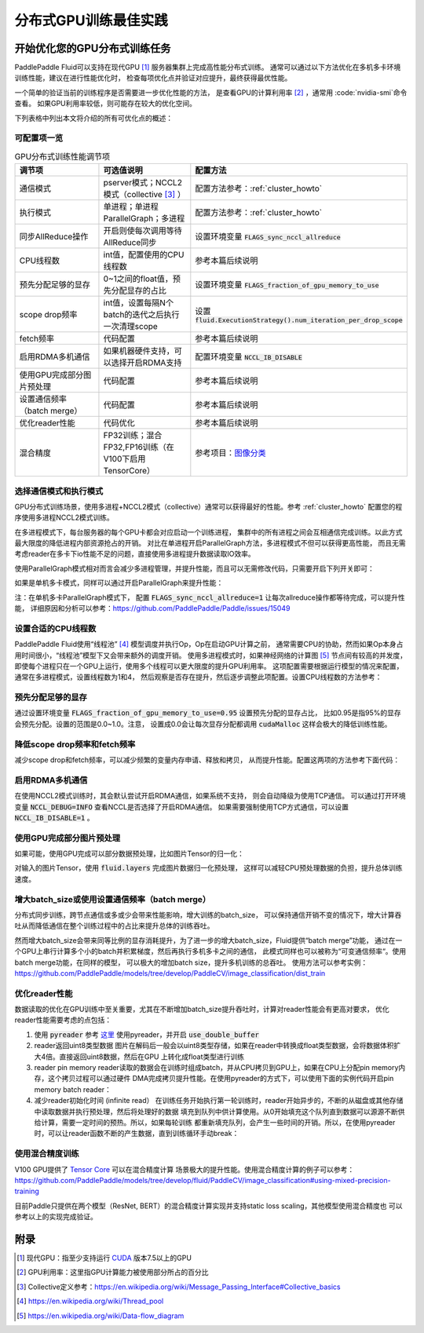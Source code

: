 .. _best_practice_dist_training_gpu:

#####################
分布式GPU训练最佳实践
#####################

开始优化您的GPU分布式训练任务
-------------------------

PaddlePaddle Fluid可以支持在现代GPU [#]_ 服务器集群上完成高性能分布式训练。
通常可以通过以下方法优化在多机多卡环境训练性能，建议在进行性能优化时，
检查每项优化点并验证对应提升，最终获得最优性能。

一个简单的验证当前的训练程序是否需要进一步优化性能的方法，
是查看GPU的计算利用率 [#]_ ，通常用 :code:`nvidia-smi`命令查看。
如果GPU利用率较低，则可能存在较大的优化空间。

下列表格中列出本文将介绍的所有可优化点的概述：

可配置项一览
++++++++++

..  csv-table:: GPU分布式训练性能调节项
    :header: "调节项", "可选值说明", "配置方法"
    :widths: 3, 3, 5

    "通信模式", "pserver模式；NCCL2模式（collective [#]_ ）", "配置方法参考：:ref:`cluster_howto`"
    "执行模式", "单进程；单进程ParallelGraph；多进程", "配置方法参考：:ref:`cluster_howto`"
    "同步AllReduce操作", "开启则使每次调用等待AllReduce同步", "设置环境变量 :code:`FLAGS_sync_nccl_allreduce`"
    "CPU线程数", "int值，配置使用的CPU线程数", "参考本篇后续说明"
    "预先分配足够的显存", "0~1之间的float值，预先分配显存的占比", "设置环境变量 :code:`FLAGS_fraction_of_gpu_memory_to_use`"
    "scope drop频率", "int值，设置每隔N个batch的迭代之后执行一次清理scope", "设置 :code:`fluid.ExecutionStrategy().num_iteration_per_drop_scope`"
    "fetch频率", "代码配置", "参考本篇后续说明"
    "启用RDMA多机通信", "如果机器硬件支持，可以选择开启RDMA支持", "配置环境变量 :code:`NCCL_IB_DISABLE` "
    "使用GPU完成部分图片预处理", "代码配置", "参考本篇后续说明"
    "设置通信频率（batch merge）", "代码配置", "参考本篇后续说明"
    "优化reader性能", "代码优化", "参考本篇后续说明"
    "混合精度", "FP32训练；混合FP32,FP16训练（在V100下启用TensorCore）", "参考项目：`图像分类 <https://github.com/PaddlePaddle/models/tree/develop/fluid/PaddleCV/image_classification>`_ "


选择通信模式和执行模式
+++++++++++++++++++

GPU分布式训练场景，使用多进程+NCCL2模式（collective）通常可以获得最好的性能。参考 :ref:`cluster_howto` 配置您的程序使用多进程NCCL2模式训练。

在多进程模式下，每台服务器的每个GPU卡都会对应启动一个训练进程，
集群中的所有进程之间会互相通信完成训练。以此方式最大限度的降低进程内部资源抢占的开销。
对比在单进程开启ParallelGraph方法，多进程模式不但可以获得更高性能，
而且无需考虑reader在多卡下io性能不足的问题，直接使用多进程提升数据读取IO效率。

使用ParallelGraph模式相对而言会减少多进程管理，并提升性能，而且可以无需修改代码，只需要开启下列开关即可：

.. code-block:: bash
   :linenos:

   export FLAGS_enable_parallel_graph=1

如果是单机多卡模式，同样可以通过开启ParallelGraph来提升性能：

.. code-block:: bash
   :linenos:

   export FLAGS_enable_parallel_graph=1
   export FLAGS_sync_nccl_allreduce=1

注：在单机多卡ParallelGraph模式下，
配置 :code:`FLAGS_sync_nccl_allreduce=1` 让每次allreduce操作都等待完成，可以提升性能，
详细原因和分析可以参考：https://github.com/PaddlePaddle/Paddle/issues/15049


设置合适的CPU线程数
+++++++++++++++++

PaddlePaddle Fluid使用“线程池” [#]_ 模型调度并执行Op，Op在启动GPU计算之前，
通常需要CPU的协助，然而如果Op本身占用时间很小，“线程池”模型下又会带来额外的调度开销。
使用多进程模式时，如果神经网络的计算图 [#]_ 节点间有较高的并发度，
即使每个进程只在一个GPU上运行，使用多个线程可以更大限度的提升GPU利用率。
这项配置需要根据运行模型的情况来配置，通常在多进程模式，设置线程数为1和4，
然后观察是否存在提升，然后逐步调整此项配置。设置CPU线程数的方法参考：

.. code-block:: python
   :linenos:

   exe_st = fluid.ExecutionStrategy()
   exe_st.num_threads = 1
   exe = fluid.ParallelExecutor(
        True,
        avg_loss.name,
        main_program=train_prog,
        exec_strategy=exe_st,
        num_trainers=num_trainers,
        trainer_id=trainer_id)


预先分配足够的显存
+++++++++++++++

通过设置环境变量 :code:`FLAGS_fraction_of_gpu_memory_to_use=0.95` 设置预先分配的显存占比，
比如0.95是指95%的显存会预先分配。设置的范围是0.0~1.0。注意，
设置成0.0会让每次显存分配都调用 :code:`cudaMalloc` 这样会极大的降低训练性能。

降低scope drop频率和fetch频率
+++++++++++++++++++++++++++

减少scope drop和fetch频率，可以减少频繁的变量内存申请、释放和拷贝，
从而提升性能。配置这两项的方法参考下面代码：

.. code-block:: python
   :linenos:

   exe_st = fluid.ExecutionStrategy()
   strategy.num_iteration_per_drop_scope = 30
   exe = fluid.ParallelExecutor(
        True,
        avg_loss.name,
        main_program=train_prog,
        exec_strategy=exe_st,
        num_trainers=num_trainers,
        trainer_id=trainer_id)
   for pass_id in xrange(PASS_NUM):
       batch_id = 0
       while True:
           if batch_id % 30 == 0:
               fetched = exe.run(fetch_list)
           else:
               exe.run([])


启用RDMA多机通信
++++++++++++++

在使用NCCL2模式训练时，其会默认尝试开启RDMA通信，如果系统不支持，
则会自动降级为使用TCP通信。
可以通过打开环境变量 :code:`NCCL_DEBUG=INFO` 查看NCCL是否选择了开启RDMA通信。
如果需要强制使用TCP方式通信，可以设置 :code:`NCCL_IB_DISABLE=1` 。


使用GPU完成部分图片预处理
++++++++++++++++++++++

如果可能，使用GPU完成可以部分数据预处理，比如图片Tensor的归一化：

.. code-block:: python
   :linenos:

   image = fluid.layers.data()
   img_mean = fluid.layers.create_global_var([3, 1, 1], 0.0, "float32", name="img_mean", persistable=True)
   img_std = fluid.layers.create_global_var([3, 1, 1], 0.0, "float32", name="img_std", persistable=True)
   t1 = fluid.layers.elementwise_sub(image / 255.0, img_mean, axis=1)
   image = fluid.layers.elementwise_div(t1, img_std, axis=1)

对输入的图片Tensor，使用 :code:`fluid.layers` 完成图片数据归一化预处理，
这样可以减轻CPU预处理数据的负担，提升总体训练速度。

增大batch_size或使用设置通信频率（batch merge）
++++++++++++++++++++++++++++++++++++++++++

分布式同步训练，跨节点通信或多或少会带来性能影响，增大训练的batch_size，
可以保持通信开销不变的情况下，增大计算吞吐从而降低通信在整个训练过程中的占比来提升总体的训练吞吐。

然而增大batch_size会带来同等比例的显存消耗提升，为了进一步的增大batch_size，Fluid提供“batch merge”功能，
通过在一个GPU上串行计算多个小的batch并积累梯度，然后再执行多机多卡之间的通信，
此模式同样也可以被称为“可变通信频率“。使用batch merge功能，在同样的模型，
可以极大的增加batch size，提升多机训练的总吞吐。
使用方法可以参考实例：https://github.com/PaddlePaddle/models/tree/develop/PaddleCV/image_classification/dist_train


优化reader性能
+++++++++++++

数据读取的优化在GPU训练中至关重要，尤其在不断增加batch_size提升吞吐时，计算对reader性能会有更高对要求，
优化reader性能需要考虑的点包括：

1. 使用 :code:`pyreader`
   参考 `这里 <../../user_guides/howto/prepare_data/use_py_reader.html>`_
   使用pyreader，并开启 :code:`use_double_buffer`
2. reader返回uint8类型数据
   图片在解码后一般会以uint8类型存储，如果在reader中转换成float类型数据，会将数据体积扩大4倍。直接返回uint8数据，然后在GPU
   上转化成float类型进行训练
3. reader pin memory
   reader读取的数据会在训练时组成batch，并从CPU拷贝到GPU上，如果在CPU上分配pin memory内存，这个拷贝过程可以通过硬件
   DMA完成拷贝提升性能。在使用pyreader的方式下，可以使用下面的实例代码开启pin memory batch reader：

   .. code-block:: python
      :linenos:

      def batch_feeder(batch_reader, pin_memory=True, img_dtype="uint8"):
          # batch((sample, label)) => batch(sample), batch(label)
          def _feeder():
              for batch_data in batch_reader():
                  sample_batch = []
                  label_batch = []
                  for sample, label in batch_data:
                      sample_batch.append(sample)
                      label_batch.append([label])
                  tensor = core.LoDTensor()
                  label = core.LoDTensor()
                  place = core.CUDAPinnedPlace() if pin_memory else core.CPUPlace()
                  tensor.set(np.array(sample_batch, dtype=img_dtype, copy=False), place)
                  label.set(np.array(label_batch, dtype="int64", copy=False), place)
                  yield [tensor, label]
          return _feeder
      pyreader.decorate_tensor_provider(
        batch_feeder(
            paddle.batch(rd, batch_size=batch_size_per_gpu),
            pin_memory=True,
            img_dtype='uint8'
        )
      )

4. 减少reader初始化时间 (infinite read）
   在训练任务开始执行第一轮训练时，reader开始异步的，不断的从磁盘或其他存储中读取数据并执行预处理，然后将处理好的数据
   填充到队列中供计算使用。从0开始填充这个队列直到数据可以源源不断供给计算，需要一定时间的预热。所以，如果每轮训练
   都重新填充队列，会产生一些时间的开销。所以，在使用pyreader时，可以让reader函数不断的产生数据，直到训练循环手动break：

   .. code-block:: python
      :linenos:

      def infinite_reader(file_path):
          while True:
              with open(file_path) as fn:
                  for line in fn:
                      yield process(line)

      def train():
          ...
          for pass_id in xrange(NUM_PASSES):
              if pass_id == 0:
                  pyreader.start()
              for batch_id in (iters_per_pass):
                  exe.run()
          pyreader.reset()


使用混合精度训练
++++++++++++++

V100 GPU提供了 `Tensor Core <https://www.nvidia.com/en-us/data-center/tensorcore/>`_ 可以在混合精度计算
场景极大的提升性能。使用混合精度计算的例子可以参考：
https://github.com/PaddlePaddle/models/tree/develop/fluid/PaddleCV/image_classification#using-mixed-precision-training

目前Paddle只提供在两个模型（ResNet, BERT）的混合精度计算实现并支持static loss scaling，其他模型使用混合精度也
可以参考以上的实现完成验证。

附录
----

.. [#] 现代GPU：指至少支持运行 `CUDA <https://developer.nvidia.com/cuda-downloads>`_ 版本7.5以上的GPU
.. [#] GPU利用率：这里指GPU计算能力被使用部分所占的百分比
.. [#] Collective定义参考：https://en.wikipedia.org/wiki/Message_Passing_Interface#Collective_basics
.. [#] https://en.wikipedia.org/wiki/Thread_pool
.. [#] https://en.wikipedia.org/wiki/Data-flow_diagram
